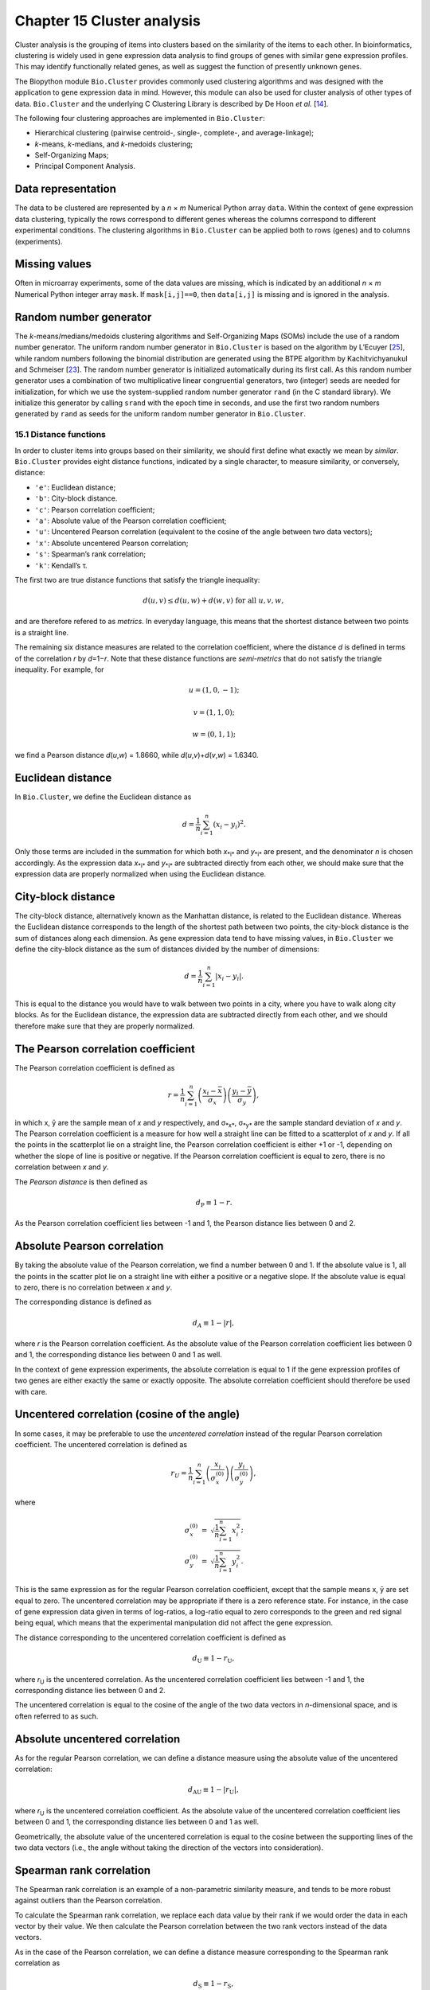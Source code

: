 Chapter 15  Cluster analysis
============================

Cluster analysis is the grouping of items into clusters based on the
similarity of the items to each other. In bioinformatics, clustering is
widely used in gene expression data analysis to find groups of genes
with similar gene expression profiles. This may identify functionally
related genes, as well as suggest the function of presently unknown
genes.

The Biopython module ``Bio.Cluster`` provides commonly used clustering
algorithms and was designed with the application to gene expression data
in mind. However, this module can also be used for cluster analysis of
other types of data. ``Bio.Cluster`` and the underlying C Clustering
Library is described by De Hoon *et al.* [`14 <#dehoon2004>`__\ ].

The following four clustering approaches are implemented in
``Bio.Cluster``:

-  Hierarchical clustering (pairwise centroid-, single-, complete-, and
   average-linkage);
-  *k*-means, *k*-medians, and *k*-medoids clustering;
-  Self-Organizing Maps;
-  Principal Component Analysis.

Data representation
~~~~~~~~~~~~~~~~~~~

The data to be clustered are represented by a *n* × *m* Numerical Python
array ``data``. Within the context of gene expression data clustering,
typically the rows correspond to different genes whereas the columns
correspond to different experimental conditions. The clustering
algorithms in ``Bio.Cluster`` can be applied both to rows (genes) and to
columns (experiments).

Missing values
~~~~~~~~~~~~~~

Often in microarray experiments, some of the data values are missing,
which is indicated by an additional *n* × *m* Numerical Python integer
array ``mask``. If ``mask[i,j]==0``, then ``data[i,j]`` is missing and
is ignored in the analysis.

Random number generator
~~~~~~~~~~~~~~~~~~~~~~~

The *k*-means/medians/medoids clustering algorithms and Self-Organizing
Maps (SOMs) include the use of a random number generator. The uniform
random number generator in ``Bio.Cluster`` is based on the algorithm by
L’Ecuyer [`25 <#lecuyer1988>`__\ ], while random numbers following the
binomial distribution are generated using the BTPE algorithm by
Kachitvichyanukul and Schmeiser [`23 <#kachitvichyanukul1988>`__\ ]. The
random number generator is initialized automatically during its first
call. As this random number generator uses a combination of two
multiplicative linear congruential generators, two (integer) seeds are
needed for initialization, for which we use the system-supplied random
number generator ``rand`` (in the C standard library). We initialize
this generator by calling ``srand`` with the epoch time in seconds, and
use the first two random numbers generated by ``rand`` as seeds for the
uniform random number generator in ``Bio.Cluster``.

15.1  Distance functions
------------------------

In order to cluster items into groups based on their similarity, we
should first define what exactly we mean by *similar*. ``Bio.Cluster``
provides eight distance functions, indicated by a single character, to
measure similarity, or conversely, distance:

-  ``'e'``: Euclidean distance;
-  ``'b'``: City-block distance.
-  ``'c'``: Pearson correlation coefficient;
-  ``'a'``: Absolute value of the Pearson correlation coefficient;
-  ``'u'``: Uncentered Pearson correlation (equivalent to the cosine of
   the angle between two data vectors);
-  ``'x'``: Absolute uncentered Pearson correlation;
-  ``'s'``: Spearman’s rank correlation;
-  ``'k'``: Kendall’s τ.

The first two are true distance functions that satisfy the triangle
inequality:

.. math::

  d\left(\underline{u},\underline{v}\right) \leq d\left(\underline{u},\underline{w}\right) + d\left(\underline{w},\underline{v}\right) \textrm{ for all } \underline{u}, \underline{v}, \underline{w},

and are therefore refered to as *metrics*. In everyday language, this
means that the shortest distance between two points is a straight line.

The remaining six distance measures are related to the correlation
coefficient, where the distance *d* is defined in terms of the
correlation *r* by *d*\ =1−\ *r*. Note that these distance functions are
*semi-metrics* that do not satisfy the triangle inequality. For example,
for

.. math::
  
  \underline{u}=\left(1,0,-1\right);

  \underline{v}=\left(1,1,0\right);

  \underline{w}=\left(0,1,1\right);

we find a Pearson distance *d*\ (*u*,\ *w*) = 1.8660, while
*d*\ (*u*,\ *v*)+\ *d*\ (*v*,\ *w*) = 1.6340.

Euclidean distance
~~~~~~~~~~~~~~~~~~

In ``Bio.Cluster``, we define the Euclidean distance as

.. math::
  
  d = {\frac{1} {n}} \sum_{i=1}^{n} \left(x_i-y_i\right)^{2}.

Only those terms are included in the summation for which both
*x*\ :sub:`*i*` and *y*\ :sub:`*i*` are present, and the denominator *n*
is chosen accordingly. As the expression data *x*\ :sub:`*i*` and
*y*\ :sub:`*i*` are subtracted directly from each other, we should make
sure that the expression data are properly normalized when using the
Euclidean distance.

City-block distance
~~~~~~~~~~~~~~~~~~~

The city-block distance, alternatively known as the Manhattan distance,
is related to the Euclidean distance. Whereas the Euclidean distance
corresponds to the length of the shortest path between two points, the
city-block distance is the sum of distances along each dimension. As
gene expression data tend to have missing values, in ``Bio.Cluster`` we
define the city-block distance as the sum of distances divided by the
number of dimensions:

.. math::
  
  d = {\frac{1} {n}} \sum_{i=1}^n \left|x_i-y_i\right|.

This is equal to the distance you would have to walk between two points
in a city, where you have to walk along city blocks. As for the
Euclidean distance, the expression data are subtracted directly from
each other, and we should therefore make sure that they are properly
normalized.

The Pearson correlation coefficient
~~~~~~~~~~~~~~~~~~~~~~~~~~~~~~~~~~~

The Pearson correlation coefficient is defined as

.. math::

  r = \frac{1}{n} \sum_{i=1}^n \left( \frac{x_i -\bar{x}}{\sigma_x} \right) \left(\frac{y_i -\bar{y}}{\sigma_y} \right),

in which x, ȳ are the sample mean of *x* and *y* respectively, and
σ\ :sub:`*x*`, σ\ :sub:`*y*` are the sample standard deviation of *x*
and *y*. The Pearson correlation coefficient is a measure for how well a
straight line can be fitted to a scatterplot of *x* and *y*. If all the
points in the scatterplot lie on a straight line, the Pearson
correlation coefficient is either +1 or -1, depending on whether the
slope of line is positive or negative. If the Pearson correlation
coefficient is equal to zero, there is no correlation between *x* and
*y*.

The *Pearson distance* is then defined as

.. math::
  
  d_{\textrm{P}} \equiv 1 - r.

As the Pearson correlation coefficient lies between -1 and 1, the
Pearson distance lies between 0 and 2.

Absolute Pearson correlation
~~~~~~~~~~~~~~~~~~~~~~~~~~~~

By taking the absolute value of the Pearson correlation, we find a
number between 0 and 1. If the absolute value is 1, all the points in
the scatter plot lie on a straight line with either a positive or a
negative slope. If the absolute value is equal to zero, there is no
correlation between *x* and *y*.

The corresponding distance is defined as

.. math::

  d_{\textrm A} \equiv 1 - \left|r\right|,

where *r* is the Pearson correlation coefficient. As the absolute value
of the Pearson correlation coefficient lies between 0 and 1, the
corresponding distance lies between 0 and 1 as well.

In the context of gene expression experiments, the absolute correlation
is equal to 1 if the gene expression profiles of two genes are either
exactly the same or exactly opposite. The absolute correlation
coefficient should therefore be used with care.

Uncentered correlation (cosine of the angle)
~~~~~~~~~~~~~~~~~~~~~~~~~~~~~~~~~~~~~~~~~~~~

In some cases, it may be preferable to use the *uncentered correlation*
instead of the regular Pearson correlation coefficient. The uncentered
correlation is defined as

.. math::

  r_{\textrm U} = \frac{1}{n} \sum_{i=1}^{n} \left(\frac{x_i}{\sigma_x^{(0)}} \right) \left(\frac{y_i}{\sigma_y^{(0)}} \right),

where

.. math::     

  \begin{eqnarray}
  \sigma_x^{(0)} & = & \sqrt{{\frac{1}{n}} \sum_{i=1}^{n}x_i^2}; \nonumber \\
  \sigma_y^{(0)} & = & \sqrt{{\frac{1}{n}} \sum_{i=1}^{n}y_i^2}. \nonumber 
  \end{eqnarray}

This is the same expression as for the regular Pearson correlation
coefficient, except that the sample means x, ȳ are set equal to zero.
The uncentered correlation may be appropriate if there is a zero
reference state. For instance, in the case of gene expression data given
in terms of log-ratios, a log-ratio equal to zero corresponds to the
green and red signal being equal, which means that the experimental
manipulation did not affect the gene expression.

The distance corresponding to the uncentered correlation coefficient is
defined as

.. math::
  
  d_{\mbox{U}} \equiv 1 - r_{\mbox{U}},

where *r*\ :sub:`U` is the uncentered correlation. As the uncentered
correlation coefficient lies between -1 and 1, the corresponding
distance lies between 0 and 2.

The uncentered correlation is equal to the cosine of the angle of the
two data vectors in *n*-dimensional space, and is often referred to as
such.

Absolute uncentered correlation
~~~~~~~~~~~~~~~~~~~~~~~~~~~~~~~

As for the regular Pearson correlation, we can define a distance measure
using the absolute value of the uncentered correlation:

.. math::

  d_{\mbox{AU}} \equiv 1 - \left|r_{\mbox{U}}\right|,

where *r*\ :sub:`U` is the uncentered correlation coefficient. As the
absolute value of the uncentered correlation coefficient lies between 0
and 1, the corresponding distance lies between 0 and 1 as well.

Geometrically, the absolute value of the uncentered correlation is equal
to the cosine between the supporting lines of the two data vectors
(i.e., the angle without taking the direction of the vectors into
consideration).

Spearman rank correlation
~~~~~~~~~~~~~~~~~~~~~~~~~

The Spearman rank correlation is an example of a non-parametric
similarity measure, and tends to be more robust against outliers than
the Pearson correlation.

To calculate the Spearman rank correlation, we replace each data value
by their rank if we would order the data in each vector by their value.
We then calculate the Pearson correlation between the two rank vectors
instead of the data vectors.

As in the case of the Pearson correlation, we can define a distance
measure corresponding to the Spearman rank correlation as

.. math::

  d_{\mbox{S}} \equiv 1 - r_{\mbox{S}},

where *r*\ :sub:`S` is the Spearman rank correlation.

Kendall’s τ
~~~~~~~~~~~

Kendall’s τ is another example of a non-parametric similarity measure.
It is similar to the Spearman rank correlation, but instead of the ranks
themselves only the relative ranks are used to calculate τ (see Snedecor
& Cochran [`29 <#snedecor1989>`__\ ]).

We can define a distance measure corresponding to Kendall’s τ as

.. math::

  d_{\mbox{K}} \equiv 1 - \tau.

As Kendall’s τ is always between -1 and 1, the corresponding distance
will be between 0 and 2.

Weighting
~~~~~~~~~

For most of the distance functions available in ``Bio.Cluster``, a
weight vector can be applied. The weight vector contains weights for the
items in the data vector. If the weight for item *i* is *w*\ :sub:`*i*`,
then that item is treated as if it occurred *w*\ :sub:`*i*` times in the
data. The weight do not have to be integers. For the Spearman rank
correlation and Kendall’s τ, weights do not have a well-defined meaning
and are therefore not implemented.

Calculating the distance matrix
~~~~~~~~~~~~~~~~~~~~~~~~~~~~~~~

The distance matrix is a square matrix with all pairwise distances
between the items in ``data``, and can be calculated by the function
``distancematrix`` in the ``Bio.Cluster`` module:

.. code:: verbatim

    >>> from Bio.Cluster import distancematrix
    >>> matrix = distancematrix(data)

where the following arguments are defined:

-  ``data`` (required)
    Array containing the data for the items.
-  ``mask`` (default: ``None``)
    Array of integers showing which data are missing. If
    ``mask[i,j]==0``, then ``data[i,j]`` is missing. If ``mask==None``,
    then all data are present.
-  ``weight`` (default: ``None``)
    The weights to be used when calculating distances. If
    ``weight==None``, then equal weights are assumed.
-  ``transpose`` (default: ``0``)
    Determines if the distances between the rows of ``data`` are to be
    calculated (``transpose==0``), or between the columns of ``data``
    (``transpose==1``).
-  ``dist`` (default: ``'e'``, Euclidean distance)
    Defines the distance function to be used (see
    `15.1 <#sec:distancefunctions>`__).

To save memory, the distance matrix is returned as a list of 1D arrays.
The number of columns in each row is equal to the row number. Hence, the
first row has zero elements. An example of the return value is

.. code:: verbatim

    [array([]),
     array([1.]),
     array([7., 3.]),
     array([4., 2., 6.])]

This corresponds to the distance matrix

.. math::

  \left(
  \begin{array}{cccc}
  0 & 1 & 7 & 4  \\
  1 & 0 & 3 & 2  \\
  7 & 3 & 0 & 6  \\
  4 & 2 & 6 & 0
  \end{array}
  \right).

15.2  Calculating cluster properties
------------------------------------

Calculating the cluster centroids
~~~~~~~~~~~~~~~~~~~~~~~~~~~~~~~~~

The centroid of a cluster can be defined either as the mean or as the
median of each dimension over all cluster items. The function
``clustercentroids`` in ``Bio.Cluster`` can be used to calculate either:

.. code:: verbatim

    >>> from Bio.Cluster import clustercentroids
    >>> cdata, cmask = clustercentroids(data)

where the following arguments are defined:

-  ``data`` (required)
    Array containing the data for the items.
-  ``mask`` (default: ``None``)
    Array of integers showing which data are missing. If
    ``mask[i,j]==0``, then ``data[i,j]`` is missing. If ``mask==None``,
    then all data are present.
-  ``clusterid`` (default: ``None``)
    Vector of integers showing to which cluster each item belongs. If
    ``clusterid`` is ``None``, then all items are assumed to belong to
    the same cluster.
-  ``method`` (default: ``'a'``)
    Specifies whether the arithmetic mean (``method=='a'``) or the
    median (``method=='m'``) is used to calculate the cluster center.
-  ``transpose`` (default: ``0``)
    Determines if the centroids of the rows of ``data`` are to be
    calculated (``transpose==0``), or the centroids of the columns of
    ``data`` (``transpose==1``).

This function returns the tuple ``(cdata, cmask)``. The centroid data
are stored in the 2D Numerical Python array ``cdata``, with missing data
indicated by the 2D Numerical Python integer array ``cmask``. The
dimensions of these arrays are (number of clusters, number of columns)
if ``transpose`` is ``0``, or (number of rows, number of clusters) if
``transpose`` is ``1``. Each row (if ``transpose`` is ``0``) or column
(if ``transpose`` is ``1``) contains the averaged data corresponding to
the centroid of each cluster.

Calculating the distance between clusters
~~~~~~~~~~~~~~~~~~~~~~~~~~~~~~~~~~~~~~~~~

Given a distance function between *items*, we can define the distance
between two *clusters* in several ways. The distance between the
arithmetic means of the two clusters is used in pairwise
centroid-linkage clustering and in *k*-means clustering. In *k*-medoids
clustering, the distance between the medians of the two clusters is used
instead. The shortest pairwise distance between items of the two
clusters is used in pairwise single-linkage clustering, while the
longest pairwise distance is used in pairwise maximum-linkage
clustering. In pairwise average-linkage clustering, the distance between
two clusters is defined as the average over the pairwise distances.

To calculate the distance between two clusters, use

.. code:: verbatim

    >>> from Bio.Cluster import clusterdistance
    >>> distance = clusterdistance(data)

where the following arguments are defined:

-  ``data`` (required)
    Array containing the data for the items.
-  ``mask`` (default: ``None``)
    Array of integers showing which data are missing. If
    ``mask[i,j]==0``, then ``data[i,j]`` is missing. If ``mask==None``,
    then all data are present.
-  ``weight`` (default: ``None``)
    The weights to be used when calculating distances. If
    ``weight==None``, then equal weights are assumed.
-  ``index1`` (default: ``0``)
    A list containing the indices of the items belonging to the first
    cluster. A cluster containing only one item *i* can be represented
    either as a list ``[i]``, or as an integer ``i``.
-  ``index2`` (default: ``0``)
    A list containing the indices of the items belonging to the second
    cluster. A cluster containing only one items *i* can be represented
    either as a list ``[i]``, or as an integer ``i``.
-  ``method`` (default: ``'a'``)
    Specifies how the distance between clusters is defined:

   -  ``'a'``: Distance between the two cluster centroids (arithmetic
      mean);
   -  ``'m'``: Distance between the two cluster centroids (median);
   -  ``'s'``: Shortest pairwise distance between items in the two
      clusters;
   -  ``'x'``: Longest pairwise distance between items in the two
      clusters;
   -  ``'v'``: Average over the pairwise distances between items in the
      two clusters.

-  ``dist`` (default: ``'e'``, Euclidean distance)
    Defines the distance function to be used (see
    `15.1 <#sec:distancefunctions>`__).
-  ``transpose`` (default: ``0``)
    If ``transpose==0``, calculate the distance between the rows of
    ``data``. If ``transpose==1``, calculate the distance between the
    columns of ``data``.

15.3  Partitioning algorithms
-----------------------------

Partitioning algorithms divide items into *k* clusters such that the sum
of distances over the items to their cluster centers is minimal. The
number of clusters *k* is specified by the user. Three partitioning
algorithms are available in ``Bio.Cluster``:

-  *k*-means clustering
-  *k*-medians clustering
-  *k*-medoids clustering

These algorithms differ in how the cluster center is defined. In
*k*-means clustering, the cluster center is defined as the mean data
vector averaged over all items in the cluster. Instead of the mean, in
*k*-medians clustering the median is calculated for each dimension in
the data vector. Finally, in *k*-medoids clustering the cluster center
is defined as the item which has the smallest sum of distances to the
other items in the cluster. This clustering algorithm is suitable for
cases in which the distance matrix is known but the original data matrix
is not available, for example when clustering proteins based on their
structural similarity.

The expectation-maximization (EM) algorithm is used to find this
partitioning into *k* groups. In the initialization of the EM algorithm,
we randomly assign items to clusters. To ensure that no empty clusters
are produced, we use the binomial distribution to randomly choose the
number of items in each cluster to be one or more. We then randomly
permute the cluster assignments to items such that each item has an
equal probability to be in any cluster. Each cluster is thus guaranteed
to contain at least one item.

We then iterate:

-  Calculate the centroid of each cluster, defined as either the mean,
   the median, or the medoid of the cluster;
-  Calculate the distances of each item to the cluster centers;
-  For each item, determine which cluster centroid is closest;
-  Reassign each item to its closest cluster, or stop the iteration if
   no further item reassignments take place.

To avoid clusters becoming empty during the iteration, in *k*-means and
*k*-medians clustering the algorithm keeps track of the number of items
in each cluster, and prohibits the last remaining item in a cluster from
being reassigned to a different cluster. For *k*-medoids clustering,
such a check is not needed, as the item that functions as the cluster
centroid has a zero distance to itself, and will therefore never be
closer to a different cluster.

As the initial assignment of items to clusters is done randomly, usually
a different clustering solution is found each time the EM algorithm is
executed. To find the optimal clustering solution, the *k*-means
algorithm is repeated many times, each time starting from a different
initial random clustering. The sum of distances of the items to their
cluster center is saved for each run, and the solution with the smallest
value of this sum will be returned as the overall clustering solution.

How often the EM algorithm should be run depends on the number of items
being clustered. As a rule of thumb, we can consider how often the
optimal solution was found; this number is returned by the partitioning
algorithms as implemented in this library. If the optimal solution was
found many times, it is unlikely that better solutions exist than the
one that was found. However, if the optimal solution was found only
once, there may well be other solutions with a smaller within-cluster
sum of distances. If the number of items is large (more than several
hundreds), it may be difficult to find the globally optimal solution.

The EM algorithm terminates when no further reassignments take place. We
noticed that for some sets of initial cluster assignments, the EM
algorithm fails to converge due to the same clustering solution
reappearing periodically after a small number of iteration steps. We
therefore check for the occurrence of such periodic solutions during the
iteration. After a given number of iteration steps, the current
clustering result is saved as a reference. By comparing the clustering
result after each subsequent iteration step to the reference state, we
can determine if a previously encountered clustering result is found. In
such a case, the iteration is halted. If after a given number of
iterations the reference state has not yet been encountered, the current
clustering solution is saved to be used as the new reference state.
Initially, ten iteration steps are executed before resaving the
reference state. This number of iteration steps is doubled each time, to
ensure that periodic behavior with longer periods can also be detected.

*k*-means and *k*-medians
~~~~~~~~~~~~~~~~~~~~~~~~~

The *k*-means and *k*-medians algorithms are implemented as the function
``kcluster`` in ``Bio.Cluster``:

.. code:: verbatim

    >>> from Bio.Cluster import kcluster
    >>> clusterid, error, nfound = kcluster(data)

where the following arguments are defined:

-  ``data`` (required)
    Array containing the data for the items.
-  ``nclusters`` (default: ``2``)
    The number of clusters *k*.
-  ``mask`` (default: ``None``)
    Array of integers showing which data are missing. If
    ``mask[i,j]==0``, then ``data[i,j]`` is missing. If ``mask==None``,
    then all data are present.
-  ``weight`` (default: ``None``)
    The weights to be used when calculating distances. If
    ``weight==None``, then equal weights are assumed.
-  ``transpose`` (default: ``0``)
    Determines if rows (``transpose`` is ``0``) or columns
    (``transpose`` is ``1``) are to be clustered.
-  ``npass`` (default: ``1``)
    The number of times the *k*-means/-medians clustering algorithm is
    performed, each time with a different (random) initial condition. If
    ``initialid`` is given, the value of ``npass`` is ignored and the
    clustering algorithm is run only once, as it behaves
    deterministically in that case.
-  ``method`` (default: ``a``)
    describes how the center of a cluster is found:

   -  ``method=='a'``: arithmetic mean (*k*-means clustering);
   -  ``method=='m'``: median (*k*-medians clustering).

   For other values of ``method``, the arithmetic mean is used.
-  ``dist`` (default: ``'e'``, Euclidean distance)
    Defines the distance function to be used (see
    `15.1 <#sec:distancefunctions>`__). Whereas all eight distance
    measures are accepted by ``kcluster``, from a theoretical viewpoint
    it is best to use the Euclidean distance for the *k*-means algorithm,
    and the city-block distance for *k*-medians.
-  ``initialid`` (default: ``None``)
    Specifies the initial clustering to be used for the EM algorithm. If
    ``initialid==None``, then a different random initial clustering is
    used for each of the ``npass`` runs of the EM algorithm. If
    ``initialid`` is not ``None``, then it should be equal to a 1D array
    containing the cluster number (between ``0`` and ``nclusters-1``) for
    each item. Each cluster should contain at least one item. With the
    initial clustering specified, the EM algorithm is deterministic.

This function returns a tuple ``(clusterid, error, nfound)``, where
``clusterid`` is an integer array containing the number of the cluster
to which each row or cluster was assigned, ``error`` is the
within-cluster sum of distances for the optimal clustering solution, and
``nfound`` is the number of times this optimal solution was found.

*k*-medoids clustering
~~~~~~~~~~~~~~~~~~~~~~

The ``kmedoids`` routine performs *k*-medoids clustering on a given set
of items, using the distance matrix and the number of clusters passed by
the user:

.. code:: verbatim

    >>> from Bio.Cluster import kmedoids
    >>> clusterid, error, nfound = kmedoids(distance)

where the following arguments are defined: , nclusters=2, npass=1,
initialid=None)\|

-  ``distance`` (required)
    The matrix containing the distances between the items; this matrix
    can be specified in three ways:

   -  as a 2D Numerical Python array (in which only the left-lower part
      of the array will be accessed):

      .. code:: verbatim

          distance = array([[0.0, 1.1, 2.3],
                            [1.1, 0.0, 4.5],
                            [2.3, 4.5, 0.0]])

   -  as a 1D Numerical Python array containing consecutively the
      distances in the left-lower part of the distance matrix:

      .. code:: verbatim

          distance = array([1.1, 2.3, 4.5])

   -  as a list containing the rows of the left-lower part of the
      distance matrix:

      .. code:: verbatim

          distance = [array([]|,
                      array([1.1]),
                      array([2.3, 4.5])
                     ]

   These three expressions correspond to the same distance matrix.
-  ``nclusters`` (default: ``2``)
    The number of clusters *k*.
-  ``npass`` (default: ``1``)
    The number of times the *k*-medoids clustering algorithm is
    performed, each time with a different (random) initial condition. If
    ``initialid`` is given, the value of ``npass`` is ignored, as the
    clustering algorithm behaves deterministically in that case.
-  ``initialid`` (default: ``None``)
    Specifies the initial clustering to be used for the EM algorithm. If
    ``initialid==None``, then a different random initial clustering is
    used for each of the ``npass`` runs of the EM algorithm. If
    ``initialid`` is not ``None``, then it should be equal to a 1D array
    containing the cluster number (between ``0`` and ``nclusters-1``) for
    each item. Each cluster should contain at least one item. With the
    initial clustering specified, the EM algorithm is deterministic.

This function returns a tuple ``(clusterid, error, nfound)``, where
``clusterid`` is an array containing the number of the cluster to which
each item was assigned, ``error`` is the within-cluster sum of distances
for the optimal *k*-medoids clustering solution, and ``nfound`` is the
number of times the optimal solution was found. Note that the cluster
number in ``clusterid`` is defined as the item number of the item
representing the cluster centroid.

15.4  Hierarchical clustering
-----------------------------

Hierarchical clustering methods are inherently different from the
*k*-means clustering method. In hierarchical clustering, the similarity
in the expression profile between genes or experimental conditions are
represented in the form of a tree structure. This tree structure can be
shown graphically by programs such as Treeview and Java Treeview, which
has contributed to the popularity of hierarchical clustering in the
analysis of gene expression data.

The first step in hierarchical clustering is to calculate the distance
matrix, specifying all the distances between the items to be clustered.
Next, we create a node by joining the two closest items. Subsequent
nodes are created by pairwise joining of items or nodes based on the
distance between them, until all items belong to the same node. A tree
structure can then be created by retracing which items and nodes were
merged. Unlike the EM algorithm, which is used in *k*-means clustering,
the complete process of hierarchical clustering is deterministic.

Several flavors of hierarchical clustering exist, which differ in how
the distance between subnodes is defined in terms of their members. In
``Bio.Cluster``, pairwise single, maximum, average, and centroid linkage
are available.

-  In pairwise single-linkage clustering, the distance between two nodes
   is defined as the shortest distance among the pairwise distances
   between the members of the two nodes.
-  In pairwise maximum-linkage clustering, alternatively known as
   pairwise complete-linkage clustering, the distance between two nodes
   is defined as the longest distance among the pairwise distances
   between the members of the two nodes.
-  In pairwise average-linkage clustering, the distance between two
   nodes is defined as the average over all pairwise distances between
   the items of the two nodes.
-  In pairwise centroid-linkage clustering, the distance between two
   nodes is defined as the distance between their centroids. The
   centroids are calculated by taking the mean over all the items in a
   cluster. As the distance from each newly formed node to existing
   nodes and items need to be calculated at each step, the computing
   time of pairwise centroid-linkage clustering may be significantly
   longer than for the other hierarchical clustering methods. Another
   peculiarity is that (for a distance measure based on the Pearson
   correlation), the distances do not necessarily increase when going up
   in the clustering tree, and may even decrease. This is caused by an
   inconsistency between the centroid calculation and the distance
   calculation when using the Pearson correlation: Whereas the Pearson
   correlation effectively normalizes the data for the distance
   calculation, no such normalization occurs for the centroid
   calculation.

For pairwise single-, complete-, and average-linkage clustering, the
distance between two nodes can be found directly from the distances
between the individual items. Therefore, the clustering algorithm does
not need access to the original gene expression data, once the distance
matrix is known. For pairwise centroid-linkage clustering, however, the
centroids of newly formed subnodes can only be calculated from the
original data and not from the distance matrix.

The implementation of pairwise single-linkage hierarchical clustering is
based on the SLINK algorithm (R. Sibson, 1973), which is much faster and
more memory-efficient than a straightforward implementation of pairwise
single-linkage clustering. The clustering result produced by this
algorithm is identical to the clustering solution found by the
conventional single-linkage algorithm. The single-linkage hierarchical
clustering algorithm implemented in this library can be used to cluster
large gene expression data sets, for which conventional hierarchical
clustering algorithms fail due to excessive memory requirements and
running time.

Representing a hierarchical clustering solution
~~~~~~~~~~~~~~~~~~~~~~~~~~~~~~~~~~~~~~~~~~~~~~~

The result of hierarchical clustering consists of a tree of nodes, in
which each node joins two items or subnodes. Usually, we are not only
interested in which items or subnodes are joined at each node, but also
in their similarity (or distance) as they are joined. To store one node
in the hierarchical clustering tree, we make use of the class ``Node``,
which defined in ``Bio.Cluster``. An instance of ``Node`` has three
attributes:

-  ``left``
-  ``right``
-  ``distance``

Here, ``left`` and ``right`` are integers referring to the two items or
subnodes that are joined at this node, and ``distance`` is the distance
between them. The items being clustered are numbered from 0 to (number
of items − 1), while clusters are numbered from -1 to −(number of
items−1). Note that the number of nodes is one less than the number of
items.

To create a new ``Node`` object, we need to specify ``left`` and
``right``; ``distance`` is optional.

.. code:: verbatim

    >>> from Bio.Cluster import Node
    >>> Node(2,3)
    (2, 3): 0
    >>> Node(2,3,0.91)
    (2, 3): 0.91

The attributes ``left``, ``right``, and ``distance`` of an existing
``Node`` object can be modified directly:

.. code:: verbatim

    >>> node = Node(4,5)
    >>> node.left = 6
    >>> node.right = 2
    >>> node.distance = 0.73
    >>> node
    (6, 2): 0.73

An error is raised if ``left`` and ``right`` are not integers, or if
``distance`` cannot be converted to a floating-point value.

The Python class ``Tree`` represents a full hierarchical clustering
solution. A ``Tree`` object can be created from a list of ``Node``
objects:

.. code:: verbatim

    >>> from Bio.Cluster import Node, Tree
    >>> nodes = [Node(1,2,0.2), Node(0,3,0.5), Node(-2,4,0.6), Node(-1,-3,0.9)]
    >>> tree = Tree(nodes)
    >>> print tree
    (1, 2): 0.2
    (0, 3): 0.5
    (-2, 4): 0.6
    (-1, -3): 0.9

The ``Tree`` initializer checks if the list of nodes is a valid
hierarchical clustering result:

.. code:: verbatim

    >>> nodes = [Node(1,2,0.2), Node(0,2,0.5)]
    >>> Tree(nodes)
    Traceback (most recent call last):
      File "<stdin>", line 1, in ?
    ValueError: Inconsistent tree

Individual nodes in a ``Tree`` object can be accessed using square
brackets:

.. code:: verbatim

    >>> nodes = [Node(1,2,0.2), Node(0,-1,0.5)]
    >>> tree = Tree(nodes)
    >>> tree[0]
    (1, 2): 0.2
    >>> tree[1]
    (0, -1): 0.5
    >>> tree[-1]
    (0, -1): 0.5

As a ``Tree`` object is read-only, we cannot change individual nodes in
a ``Tree`` object. However, we can convert the tree to a list of nodes,
modify this list, and create a new tree from this list:

.. code:: verbatim

    >>> tree = Tree([Node(1,2,0.1), Node(0,-1,0.5), Node(-2,3,0.9)])
    >>> print tree
    (1, 2): 0.1
    (0, -1): 0.5
    (-2, 3): 0.9
    >>> nodes = tree[:]
    >>> nodes[0] = Node(0,1,0.2)
    >>> nodes[1].left = 2
    >>> tree = Tree(nodes)
    >>> print tree
    (0, 1): 0.2
    (2, -1): 0.5
    (-2, 3): 0.9

This guarantees that any ``Tree`` object is always well-formed.

To display a hierarchical clustering solution with visualization
programs such as Java Treeview, it is better to scale all node distances
such that they are between zero and one. This can be accomplished by
calling the ``scale`` method on an existing ``Tree`` object:

.. code:: verbatim

    >>> tree.scale()

This method takes no arguments, and returns ``None``.

After hierarchical clustering, the items can be grouped into *k*
clusters based on the tree structure stored in the ``Tree`` object by
cutting the tree:

.. code:: verbatim

    >>> clusterid = tree.cut(nclusters=1)

where ``nclusters`` (defaulting to ``1``) is the desired number of
clusters *k*. This method ignores the top *k*\ −1 linking events in the
tree structure, resulting in *k* separated clusters of items. The number
of clusters *k* should be positive, and less than or equal to the number
of items. This method returns an array ``clusterid`` containing the
number of the cluster to which each item is assigned.

Performing hierarchical clustering
~~~~~~~~~~~~~~~~~~~~~~~~~~~~~~~~~~

To perform hierarchical clustering, use the ``treecluster`` function in
``Bio.Cluster``.

.. code:: verbatim

    >>> from Bio.Cluster import treecluster
    >>> tree = treecluster(data)

where the following arguments are defined:

-  ``data``
    Array containing the data for the items.
-  ``mask`` (default: ``None``)
    Array of integers showing which data are missing. If
    ``mask[i,j]==0``, then ``data[i,j]`` is missing. If ``mask==None``,
    then all data are present.
-  ``weight`` (default: ``None``)
    The weights to be used when calculating distances. If
    ``weight==None``, then equal weights are assumed.
-  ``transpose`` (default: ``0``)
    Determines if rows (``transpose==0``) or columns (``transpose==1``)
    are to be clustered.
-  ``method`` (default: ``'m'``)
    defines the linkage method to be used:

   -  ``method=='s'``: pairwise single-linkage clustering
   -  ``method=='m'``: pairwise maximum- (or complete-) linkage
      clustering
   -  ``method=='c'``: pairwise centroid-linkage clustering
   -  ``method=='a'``: pairwise average-linkage clustering

-  ``dist`` (default: ``'e'``, Euclidean distance)
    Defines the distance function to be used (see
    `15.1 <#sec:distancefunctions>`__).

To apply hierarchical clustering on a precalculated distance matrix,
specify the ``distancematrix`` argument when calling ``treecluster``
function instead of the ``data`` argument:

.. code:: verbatim

    >>> from Bio.Cluster import treecluster
    >>> tree = treecluster(distancematrix=distance)

In this case, the following arguments are defined:

-  ``distancematrix``
    The distance matrix, which can be specified in three ways:

   -  as a 2D Numerical Python array (in which only the left-lower part
      of the array will be accessed):

      .. code:: verbatim

          distance = array([[0.0, 1.1, 2.3], 
                            [1.1, 0.0, 4.5],
                            [2.3, 4.5, 0.0]])

   -  as a 1D Numerical Python array containing consecutively the
      distances in the left-lower part of the distance matrix:

      .. code:: verbatim

          distance = array([1.1, 2.3, 4.5])

   -  as a list containing the rows of the left-lower part of the
      distance matrix:

      .. code:: verbatim

          distance = [array([]),
                      array([1.1]),
                      array([2.3, 4.5])

   These three expressions correspond to the same distance matrix. As
   ``treecluster`` may shuffle the values in the distance matrix as part
   of the clustering algorithm, be sure to save this array in a
   different variable before calling ``treecluster`` if you need it
   later.
-  ``method``
    The linkage method to be used:

   -  ``method=='s'``: pairwise single-linkage clustering
   -  ``method=='m'``: pairwise maximum- (or complete-) linkage
      clustering
   -  ``method=='a'``: pairwise average-linkage clustering

   While pairwise single-, maximum-, and average-linkage clustering can
   be calculated from the distance matrix alone, pairwise
   centroid-linkage cannot.

When calling ``treecluster``, either ``data`` or ``distancematrix``
should be ``None``.

This function returns a ``Tree`` object. This object contains (number of
items − 1) nodes, where the number of items is the number of rows if
rows were clustered, or the number of columns if columns were clustered.
Each node describes a pairwise linking event, where the node attributes
``left`` and ``right`` each contain the number of one item or subnode,
and ``distance`` the distance between them. Items are numbered from 0 to
(number of items − 1), while clusters are numbered -1 to −(number of
items−1).

15.5  Self-Organizing Maps
--------------------------

Self-Organizing Maps (SOMs) were invented by Kohonen to describe neural
networks (see for instance Kohonen, 1997 [`24 <#kohonen1997>`__\ ]).
Tamayo (1999) first applied Self-Organizing Maps to gene expression data
[`30 <#tamayo1999>`__\ ].

SOMs organize items into clusters that are situated in some topology.
Usually a rectangular topology is chosen. The clusters generated by SOMs
are such that neighboring clusters in the topology are more similar to
each other than clusters far from each other in the topology.

The first step to calculate a SOM is to randomly assign a data vector to
each cluster in the topology. If rows are being clustered, then the
number of elements in each data vector is equal to the number of
columns.

An SOM is then generated by taking rows one at a time, and finding which
cluster in the topology has the closest data vector. The data vector of
that cluster, as well as those of the neighboring clusters, are adjusted
using the data vector of the row under consideration. The adjustment is
given by

.. math::

  \Delta \underline{x}_{\textrm{cell}} = \tau \cdot \left(\underline{x}_{\textrm{row}} - \underline{x}_{\textrm{cell}} \right).

The parameter τ is a parameter that decreases at each iteration step. We
have used a simple linear function of the iteration step:

.. math::

  \tau = \tau_{\textrm{init}} \cdot \left(1 - {\frac{1}{n}}\right),

τ\ :sub:`init` is the initial value of τ as specified by the user, *i*
is the number of the current iteration step, and *n* is the total number
of iteration steps to be performed. While changes are made rapidly in
the beginning of the iteration, at the end of iteration only small
changes are made.

All clusters within a radius *R* are adjusted to the gene under
consideration. This radius decreases as the calculation progresses as

.. math::

  R = R_{\textrm{max}} \cdot \left(1 - {\frac{1}{n}}\right),

in which the maximum radius is defined as

.. math::

  R_{\textrm{max}} = \sqrt{N_x^2 + N_y^2},

where (*N*\ :sub:`*x*`, *N*\ :sub:`*y*`) are the dimensions of the
rectangle defining the topology.

The function ``somcluster`` implements the complete algorithm to
calculate a Self-Organizing Map on a rectangular grid. First it
initializes the random number generator. The node data are then
initialized using the random number generator. The order in which genes
or microarrays are used to modify the SOM is also randomized. The total
number of iterations in the SOM algorithm is specified by the user.

To run ``somcluster``, use

.. code:: verbatim

    >>> from Bio.Cluster import somcluster
    >>> clusterid, celldata = somcluster(data)

where the following arguments are defined:

-  ``data`` (required)
    Array containing the data for the items.
-  ``mask`` (default: ``None``)
    Array of integers showing which data are missing. If
    ``mask[i,j]==0``, then ``data[i,j]`` is missing. If ``mask==None``,
    then all data are present.
-  ``weight`` (default: ``None``)
    contains the weights to be used when calculating distances. If
    ``weight==None``, then equal weights are assumed.
-  ``transpose`` (default: ``0``)
    Determines if rows (``transpose`` is ``0``) or columns
    (``transpose`` is ``1``) are to be clustered.
-  ``nxgrid, nygrid`` (default: ``2, 1``)
    The number of cells horizontally and vertically in the rectangular
    grid on which the Self-Organizing Map is calculated.
-  ``inittau`` (default: ``0.02``)
    The initial value for the parameter τ that is used in the SOM
    algorithm. The default value for ``inittau`` is 0.02, which was used
    in Michael Eisen’s Cluster/TreeView program.
-  ``niter`` (default: ``1``)
    The number of iterations to be performed.
-  ``dist`` (default: ``'e'``, Euclidean distance)
    Defines the distance function to be used (see
    `15.1 <#sec:distancefunctions>`__).

This function returns the tuple ``(clusterid, celldata)``:

-  ``clusterid``:
    An array with two columns, where the number of rows is equal to the
    number of items that were clustered. Each row contains the *x* and
    *y* coordinates of the cell in the rectangular SOM grid to which the
    item was assigned.
-  ``celldata``:
    An array with dimensions (``nxgrid``, ``nygrid``, number of columns)
    if rows are being clustered, or (``nxgrid``, ``nygrid``, number of
    rows) if columns are being clustered. Each element ``[ix][iy]`` of
    this array is a 1D vector containing the gene expression data for the
    centroid of the cluster in the grid cell with coordinates
    ``[ix][iy]``.

15.6  Principal Component Analysis
----------------------------------

Principal Component Analysis (PCA) is a widely used technique for
analyzing multivariate data. A practical example of applying Principal
Component Analysis to gene expression data is presented by Yeung and
Ruzzo (2001) [`33 <#yeung2001>`__\ ].

In essence, PCA is a coordinate transformation in which each row in the
data matrix is written as a linear sum over basis vectors called
principal components, which are ordered and chosen such that each
maximally explains the remaining variance in the data vectors. For
example, an *n* × 3 data matrix can be represented as an ellipsoidal
cloud of *n* points in three dimensional space. The first principal
component is the longest axis of the ellipsoid, the second principal
component the second longest axis of the ellipsoid, and the third
principal component is the shortest axis. Each row in the data matrix
can be reconstructed as a suitable linear combination of the principal
components. However, in order to reduce the dimensionality of the data,
usually only the most important principal components are retained. The
remaining variance present in the data is then regarded as unexplained
variance.

The principal components can be found by calculating the eigenvectors of
the covariance matrix of the data. The corresponding eigenvalues
determine how much of the variance present in the data is explained by
each principal component.

Before applying principal component analysis, typically the mean is
subtracted from each column in the data matrix. In the example above,
this effectively centers the ellipsoidal cloud around its centroid in 3D
space, with the principal components describing the variation of points
in the ellipsoidal cloud with respect to their centroid.

The function ``pca`` below first uses the singular value decomposition
to calculate the eigenvalues and eigenvectors of the data matrix. The
singular value decomposition is implemented as a translation in C of the
Algol procedure ``svd`` [`16 <#golub1971>`__\ ], which uses Householder
bidiagonalization and a variant of the QR algorithm. The principal
components, the coordinates of each data vector along the principal
components, and the eigenvalues corresponding to the principal
components are then evaluated and returned in decreasing order of the
magnitude of the eigenvalue. If data centering is desired, the mean
should be subtracted from each column in the data matrix before calling
the ``pca`` routine.

To apply Principal Component Analysis to a rectangular matrix ``data``,
use

.. code:: verbatim

    >>> from Bio.Cluster import pca
    >>> columnmean, coordinates, components, eigenvalues = pca(data)

This function returns a tuple
``columnmean, coordinates, components, eigenvalues``:

-  ``columnmean``
    Array containing the mean over each column in ``data``.
-  ``coordinates``
    The coordinates of each row in ``data`` with respect to the
   principal components.
-  ``components``
    The principal components.
-  ``eigenvalues``
    The eigenvalues corresponding to each of the principal components.

The original matrix ``data`` can be recreated by calculating
``columnmean +  dot(coordinates, components)``.

15.7  Handling Cluster/TreeView-type files
------------------------------------------

Cluster/TreeView are GUI-based codes for clustering gene expression
data. They were originally written by `Michael
Eisen <http://rana.lbl.gov>`__ while at Stanford University.
``Bio.Cluster`` contains functions for reading and writing data files
that correspond to the format specified for Cluster/TreeView. In
particular, by saving a clustering result in that format, TreeView can
be used to visualize the clustering results. We recommend using Alok
Saldanha’s
`http://jtreeview.sourceforge.net/ <http://jtreeview.sourceforge.net/>`__\ Java
TreeView program, which can display hierarchical as well as *k*-means
clustering results.

An object of the class ``Record`` contains all information stored in a
Cluster/TreeView-type data file. To store the information contained in
the data file in a ``Record`` object, we first open the file and then
read it:

.. code:: verbatim

    >>> from Bio import Cluster
    >>> handle = open("mydatafile.txt")
    >>> record = Cluster.read(handle)
    >>> handle.close()

This two-step process gives you some flexibility in the source of the
data. For example, you can use

.. code:: verbatim

    >>> import gzip # Python standard library
    >>> handle = gzip.open("mydatafile.txt.gz")

to open a gzipped file, or

.. code:: verbatim

    >>> import urllib # Python standard library
    >>> handle = urllib.urlopen("http://somewhere.org/mydatafile.txt")

to open a file stored on the Internet before calling ``read``.

The ``read`` command reads the tab-delimited text file
``mydatafile.txt`` containing gene expression data in the format
specified for Michael Eisen’s Cluster/TreeView program. For a
description of this file format, see the manual to Cluster/TreeView. It
is available at `Michael Eisen’s lab
website <http://rana.lbl.gov/manuals/ClusterTreeView.pdf>`__ and at `our
website <http://bonsai.ims.u-tokyo.ac.jp/~mdehoon/software/cluster/cluster3.pdf>`__.

A ``Record`` object has the following attributes:

-  ``data``
    The data array containing the gene expression data. Genes are stored
    row-wise, while microarrays are stored column-wise.
-  ``mask``
    This array shows which elements in the ``data`` array, if any, are
    missing. If ``mask[i,j]==0``, then ``data[i,j]`` is missing. If no
    data were found to be missing, ``mask`` is set to ``None``.
-  ``geneid``
    This is a list containing a unique description for each gene (i.e.,
    ORF numbers).
-  ``genename``
    This is a list containing a description for each gene (i.e., gene
    name). If not present in the data file, ``genename`` is set to
    ``None``.
-  ``gweight``
    The weights that are to be used to calculate the distance in
    expression profile between genes. If not present in the data file,
    ``gweight`` is set to ``None``.
-  ``gorder``
    The preferred order in which genes should be stored in an output
    file. If not present in the data file, ``gorder`` is set to ``None``.
-  ``expid``
    This is a list containing a description of each microarray, e.g.
    experimental condition.
-  ``eweight``
    The weights that are to be used to calculate the distance in
    expression profile between microarrays. If not present in the data
    file, ``eweight`` is set to ``None``.
-  ``eorder``
    The preferred order in which microarrays should be stored in an
    output file. If not present in the data file, ``eorder`` is set to
    ``None``.
-  ``uniqid``
    The string that was used instead of UNIQID in the data file.

After loading a ``Record`` object, each of these attributes can be
accessed and modified directly. For example, the data can be
log-transformed by taking the logarithm of ``record.data``.

Calculating the distance matrix
~~~~~~~~~~~~~~~~~~~~~~~~~~~~~~~

To calculate the distance matrix between the items stored in the record,
use

.. code:: verbatim

    >>> matrix = record.distancematrix()

where the following arguments are defined:

-  ``transpose`` (default: ``0``)
    Determines if the distances between the rows of ``data`` are to be
    calculated (``transpose==0``), or between the columns of ``data``
    (``transpose==1``).
-  ``dist`` (default: ``'e'``, Euclidean distance)
    Defines the distance function to be used (see
    `15.1 <#sec:distancefunctions>`__).

This function returns the distance matrix as a list of rows, where the
number of columns of each row is equal to the row number (see section
`15.1 <#subsec:distancematrix>`__).

Calculating the cluster centroids
~~~~~~~~~~~~~~~~~~~~~~~~~~~~~~~~~

To calculate the centroids of clusters of items stored in the record,
use

.. code:: verbatim

    >>> cdata, cmask = record.clustercentroids()

-  ``clusterid`` (default: ``None``)
    Vector of integers showing to which cluster each item belongs. If
    ``clusterid`` is not given, then all items are assumed to belong to
    the same cluster.
-  ``method`` (default: ``'a'``)
    Specifies whether the arithmetic mean (``method=='a'``) or the
    median (``method=='m'``) is used to calculate the cluster center.
-  ``transpose`` (default: ``0``)
    Determines if the centroids of the rows of ``data`` are to be
    calculated (``transpose==0``), or the centroids of the columns of
    ``data`` (``transpose==1``).

This function returns the tuple ``cdata, cmask``; see section
`15.2 <#subsec:clustercentroids>`__ for a description.

Calculating the distance between clusters
~~~~~~~~~~~~~~~~~~~~~~~~~~~~~~~~~~~~~~~~~

To calculate the distance between clusters of items stored in the
record, use

.. code:: verbatim

    >>> distance = record.clusterdistance()

where the following arguments are defined:

-  ``index1`` (default: ``0``)
    A list containing the indices of the items belonging to the first
    cluster. A cluster containing only one item *i* can be represented
    either as a list ``[i]``, or as an integer ``i``.
-  ``index2`` (default: ``0``)
    A list containing the indices of the items belonging to the second
    cluster. A cluster containing only one item *i* can be represented
    either as a list ``[i]``, or as an integer ``i``.
-  ``method`` (default: ``'a'``)
    Specifies how the distance between clusters is defined:

   -  ``'a'``: Distance between the two cluster centroids (arithmetic
      mean);
   -  ``'m'``: Distance between the two cluster centroids (median);
   -  ``'s'``: Shortest pairwise distance between items in the two
      clusters;
   -  ``'x'``: Longest pairwise distance between items in the two
      clusters;
   -  ``'v'``: Average over the pairwise distances between items in the
      two clusters.

-  ``dist`` (default: ``'e'``, Euclidean distance)
    Defines the distance function to be used (see
    `15.1 <#sec:distancefunctions>`__).
-  ``transpose`` (default: ``0``)
    If ``transpose==0``, calculate the distance between the rows of
    ``data``. If ``transpose==1``, calculate the distance between the
    columns of ``data``.

Performing hierarchical clustering
~~~~~~~~~~~~~~~~~~~~~~~~~~~~~~~~~~

To perform hierarchical clustering on the items stored in the record,
use

.. code:: verbatim

    >>> tree = record.treecluster()

where the following arguments are defined:

-  ``transpose`` (default: ``0``)
    Determines if rows (``transpose==0``) or columns (``transpose==1``)
    are to be clustered.
-  ``method`` (default: ``'m'``)
    defines the linkage method to be used:

   -  ``method=='s'``: pairwise single-linkage clustering
   -  ``method=='m'``: pairwise maximum- (or complete-) linkage
      clustering
   -  ``method=='c'``: pairwise centroid-linkage clustering
   -  ``method=='a'``: pairwise average-linkage clustering

-  ``dist`` (default: ``'e'``, Euclidean distance)
    Defines the distance function to be used (see
    `15.1 <#sec:distancefunctions>`__).
-  ``transpose``
    Determines if genes or microarrays are being clustered. If
    ``transpose==0``, genes (rows) are being clustered. If
    ``transpose==1``, microarrays (columns) are clustered.

This function returns a ``Tree`` object. This object contains (number of
items − 1) nodes, where the number of items is the number of rows if
rows were clustered, or the number of columns if columns were clustered.
Each node describes a pairwise linking event, where the node attributes
``left`` and ``right`` each contain the number of one item or subnode,
and ``distance`` the distance between them. Items are numbered from 0 to
(number of items − 1), while clusters are numbered -1 to −(number of
items−1).

Performing *k*-means or *k*-medians clustering
~~~~~~~~~~~~~~~~~~~~~~~~~~~~~~~~~~~~~~~~~~~~~~

To perform *k*-means or *k*-medians clustering on the items stored in
the record, use

.. code:: verbatim

    >>> clusterid, error, nfound = record.kcluster()

where the following arguments are defined:

-  ``nclusters`` (default: ``2``)
    The number of clusters *k*.
-  ``transpose`` (default: ``0``)
    Determines if rows (``transpose`` is ``0``) or columns
    (``transpose`` is ``1``) are to be clustered.
-  ``npass`` (default: ``1``)
    The number of times the *k*-means/-medians clustering algorithm is
    performed, each time with a different (random) initial condition. If
    ``initialid`` is given, the value of ``npass`` is ignored and the
    clustering algorithm is run only once, as it behaves
    deterministically in that case.
-  ``method`` (default: ``a``)
    describes how the center of a cluster is found:

   -  ``method=='a'``: arithmetic mean (*k*-means clustering);
   -  ``method=='m'``: median (*k*-medians clustering).

   For other values of ``method``, the arithmetic mean is used.
-  ``dist`` (default: ``'e'``, Euclidean distance)
    Defines the distance function to be used (see
    `15.1 <#sec:distancefunctions>`__).

This function returns a tuple ``(clusterid, error, nfound)``, where
``clusterid`` is an integer array containing the number of the cluster
to which each row or cluster was assigned, ``error`` is the
within-cluster sum of distances for the optimal clustering solution, and
``nfound`` is the number of times this optimal solution was found.

Calculating a Self-Organizing Map
~~~~~~~~~~~~~~~~~~~~~~~~~~~~~~~~~

To calculate a Self-Organizing Map of the items stored in the record,
use

.. code:: verbatim

    >>> clusterid, celldata = record.somcluster()

where the following arguments are defined:

-  ``transpose`` (default: ``0``)
    Determines if rows (``transpose`` is ``0``) or columns
    (``transpose`` is ``1``) are to be clustered.
-  ``nxgrid, nygrid`` (default: ``2, 1``)
    The number of cells horizontally and vertically in the rectangular
    grid on which the Self-Organizing Map is calculated.
-  ``inittau`` (default: ``0.02``)
    The initial value for the parameter τ that is used in the SOM
    algorithm. The default value for ``inittau`` is 0.02, which was used
    in Michael Eisen’s Cluster/TreeView program.
-  ``niter`` (default: ``1``)
    The number of iterations to be performed.
-  ``dist`` (default: ``'e'``, Euclidean distance)
    Defines the distance function to be used (see
    `15.1 <#sec:distancefunctions>`__).

This function returns the tuple ``(clusterid, celldata)``:

-  ``clusterid``:
    An array with two columns, where the number of rows is equal to the
    number of items that were clustered. Each row contains the *x* and
    *y* coordinates of the cell in the rectangular SOM grid to which the
    item was assigned.
-  ``celldata``:
    An array with dimensions (``nxgrid``, ``nygrid``, number of columns)
    if rows are being clustered, or (``nxgrid``, ``nygrid``, number of
    rows) if columns are being clustered. Each element ``[ix][iy]`` of
    this array is a 1D vector containing the gene expression data for the
    centroid of the cluster in the grid cell with coordinates
    ``[ix][iy]``.

Saving the clustering result
~~~~~~~~~~~~~~~~~~~~~~~~~~~~

To save the clustering result, use

.. code:: verbatim

    >>> record.save(jobname, geneclusters, expclusters)

where the following arguments are defined:

-  ``jobname``
    The string ``jobname`` is used as the base name for names of the
    files that are to be saved.
-  ``geneclusters``
    This argument describes the gene (row-wise) clustering result. In
    case of *k*-means clustering, this is a 1D array containing the
    number of the cluster each gene belongs to. It can be calculated
    using ``kcluster``. In case of hierarchical clustering,
    ``geneclusters`` is a ``Tree`` object.
-  ``expclusters``
    This argument describes the (column-wise) clustering result for the
    experimental conditions. In case of *k*-means clustering, this is a
    1D array containing the number of the cluster each experimental
    condition belongs to. It can be calculated using ``kcluster``. In
    case of hierarchical clustering, ``expclusters`` is a ``Tree``
    object.

This method writes the text file ``jobname.cdt``, ``jobname.gtr``,
``jobname.atr``, ``jobname*.kgg``, and/or ``jobname*.kag`` for
subsequent reading by the Java TreeView program. If ``geneclusters`` and
``expclusters`` are both ``None``, this method only writes the text file
``jobname.cdt``; this file can subsequently be read into a new
``Record`` object.

15.8  Example calculation
-------------------------

This is an example of a hierarchical clustering calculation, using
single linkage clustering for genes and maximum linkage clustering for
experimental conditions. As the Euclidean distance is being used for
gene clustering, it is necessary to scale the node distances
``genetree`` such that they are all between zero and one. This is needed
for the Java TreeView code to display the tree diagram correctly. To
cluster the experimental conditions, the uncentered correlation is being
used. No scaling is needed in this case, as the distances in ``exptree``
are already between zero and two. The example data ``cyano.txt`` can be
found in the ``data`` subdirectory.

.. code:: verbatim

    >>> from Bio import Cluster
    >>> handle = open("cyano.txt")
    >>> record = Cluster.read(handle)
    >>> handle.close()
    >>> genetree = record.treecluster(method='s')
    >>> genetree.scale()
    >>> exptree = record.treecluster(dist='u', transpose=1)
    >>> record.save("cyano_result", genetree, exptree)

This will create the files ``cyano_result.cdt``, ``cyano_result.gtr``,
and ``cyano_result.atr``.

Similarly, we can save a *k*-means clustering solution:

.. code:: verbatim

    >>> from Bio import Cluster
    >>> handle = open("cyano.txt")
    >>> record = Cluster.read(handle)
    >>> handle.close()
    >>> (geneclusters, error, ifound) = record.kcluster(nclusters=5, npass=1000)
    >>> (expclusters, error, ifound) = record.kcluster(nclusters=2, npass=100, transpose=1)
    >>> record.save("cyano_result", geneclusters, expclusters)

This will create the files ``cyano_result_K_G2_A2.cdt``,
``cyano_result_K_G2.kgg``, and ``cyano_result_K_A2.kag``.

15.9  Auxiliary functions
-------------------------

``median(data)`` returns the median of the 1D array ``data``.

``mean(data)`` returns the mean of the 1D array ``data``.

``version()`` returns the version number of the underlying C Clustering
Library as a string.

